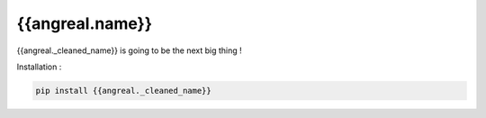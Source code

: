 {{angreal.name}}
===============================================


.. image:: https://gitlab.com/{{angreal.namespace}}/{{angreal._cleaned_name}}/badges/master/pipeline.svg
    :target: https://gitlab.com/{{angreal.namespace}}/{{angreal._cleaned_name}}/commits/master

.. image:: https://gitlab.com/{{angreal.namespace}}/{{angreal._cleaned_name}}/badges/master/coverage.svg
    :target: https://gitlab.com/{{angreal.namespace}}/{{angreal._cleaned_name}}/commits/master

.. image:: https://badge.fury.io/py/{{angreal._cleaned_name}}.svg
    :target: https://badge.fury.io/py/{{angreal._cleaned_name}}



{{angreal._cleaned_name}} is going to be the next big thing !


Installation :

.. code-block:: bash

    pip install {{angreal._cleaned_name}}

